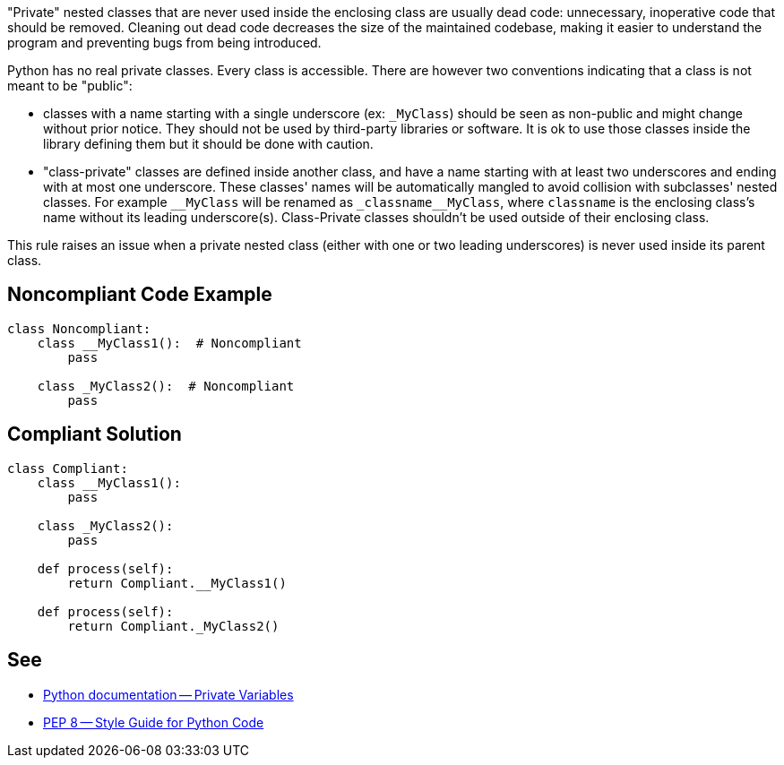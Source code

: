 "Private" nested classes that are never used inside the enclosing class are usually dead code: unnecessary, inoperative code that should be removed. Cleaning out dead code decreases the size of the maintained codebase, making it easier to understand the program and preventing bugs from being introduced.

Python has no real private classes. Every class is accessible. There are however two conventions indicating that a class is not meant to be "public":

* classes with a name starting with a single underscore (ex: ``++_MyClass++``) should be seen as non-public and might change without prior notice. They should not be used by third-party libraries or software. It is ok to use those classes inside the library defining them but it should be done with caution.
* "class-private" classes are defined inside another class, and have a name starting with at least two underscores and ending with at most one underscore. These classes' names will be automatically mangled to avoid collision with subclasses' nested classes. For example ``++__MyClass++`` will be renamed as ``++_classname__MyClass++``, where ``++classname++`` is the enclosing class's name without its leading underscore(s). Class-Private classes shouldn't be used outside of their enclosing class.

This rule raises an issue when a private nested class (either with one or two leading underscores) is never used inside its parent class.

== Noncompliant Code Example

----
class Noncompliant:
    class __MyClass1():  # Noncompliant
        pass

    class _MyClass2():  # Noncompliant
        pass
----

== Compliant Solution

----
class Compliant:
    class __MyClass1():
        pass

    class _MyClass2():
        pass

    def process(self):
        return Compliant.__MyClass1()

    def process(self):
        return Compliant._MyClass2()
----

== See

* https://docs.python.org/3.8/tutorial/classes.html#private-variables[Python documentation -- Private Variables]
* https://www.python.org/dev/peps/pep-0008/#designing-for-inheritance[PEP 8 -- Style Guide for Python Code]
